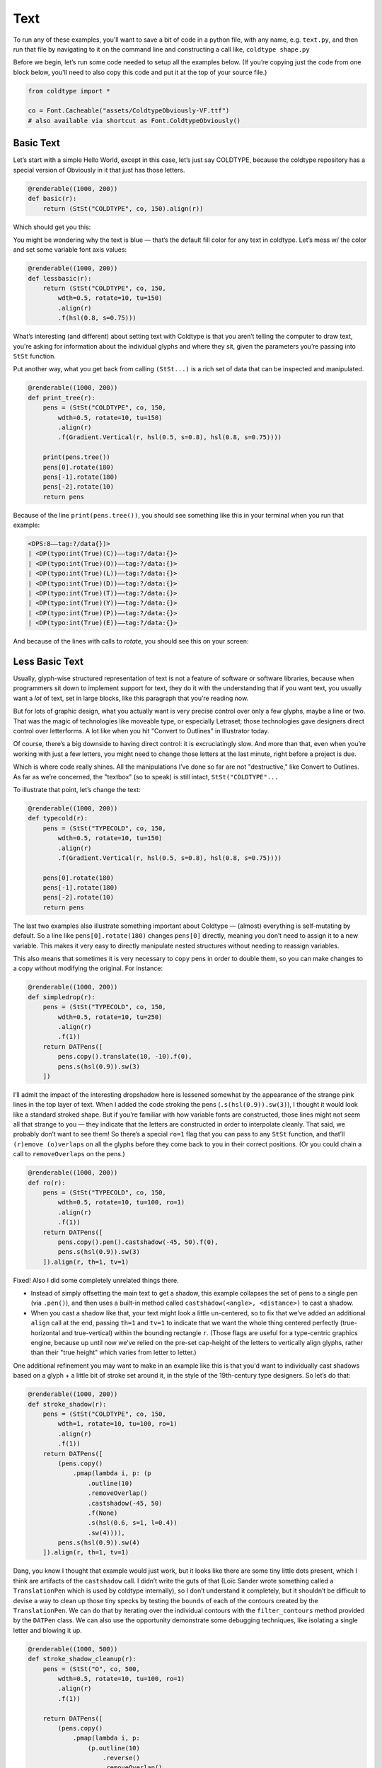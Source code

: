 Text
====

To run any of these examples, you'll want to save a bit of code in a python file, with any name, e.g. ``text.py``, and then run that file by navigating to it on the command line and constructing a call like, ``coldtype shape.py``

Before we begin, let’s run some code needed to setup all the examples below. (If you’re copying just the code from one block below, you'll need to also copy this code and put it at the top of your source file.)

.. code:: python

    from coldtype import *

    co = Font.Cacheable("assets/ColdtypeObviously-VF.ttf")
    # also available via shortcut as Font.ColdtypeObviously()

Basic Text
----------

Let’s start with a simple Hello World, except in this case, let’s just say COLDTYPE, because the coldtype repository has a special version of Obviously in it that just has those letters.

.. code:: python

    @renderable((1000, 200))
    def basic(r):
        return (StSt("COLDTYPE", co, 150).align(r))

Which should get you this:

.. image:: /_static/renders/text_basic.png
    :width: 500
    :class: add-border

You might be wondering why the text is blue — that’s the default fill color for any text in coldtype. Let’s mess w/ the color and set some variable font axis values:

.. code:: python

    @renderable((1000, 200))
    def lessbasic(r):
        return (StSt("COLDTYPE", co, 150,
            wdth=0.5, rotate=10, tu=150)
            .align(r)
            .f(hsl(0.8, s=0.75)))

.. image:: /_static/renders/text_lessbasic.png
    :width: 500
    :class: add-border

What’s interesting (and different) about setting text with Coldtype is that you aren’t telling the computer to draw text, you're asking for information about the individual glyphs and where they sit, given the parameters you’re passing into ``StSt`` function.

Put another way, what you get back from calling ``(StSt...)`` is a rich set of data that can be inspected and manipulated.

.. code:: python

    @renderable((1000, 200))
    def print_tree(r):
        pens = (StSt("COLDTYPE", co, 150,
            wdth=0.5, rotate=10, tu=150)
            .align(r)
            .f(Gradient.Vertical(r, hsl(0.5, s=0.8), hsl(0.8, s=0.75))))
        
        print(pens.tree())
        pens[0].rotate(180)
        pens[-1].rotate(180)
        pens[-2].rotate(10)
        return pens

Because of the line ``print(pens.tree())``, you should see something like this in your terminal when you run that example:

.. code:: text

    <DPS:8——tag:?/data{})>
    | <DP(typo:int(True)(C))——tag:?/data:{}>
    | <DP(typo:int(True)(O))——tag:?/data:{}>
    | <DP(typo:int(True)(L))——tag:?/data:{}>
    | <DP(typo:int(True)(D))——tag:?/data:{}>
    | <DP(typo:int(True)(T))——tag:?/data:{}>
    | <DP(typo:int(True)(Y))——tag:?/data:{}>
    | <DP(typo:int(True)(P))——tag:?/data:{}>
    | <DP(typo:int(True)(E))——tag:?/data:{}>

And because of the lines with calls to `rotate`, you should see this on your screen:

.. image:: /_static/renders/text_print_tree.png
    :width: 500
    :class: add-border

Less Basic Text
---------------

Usually, glyph-wise structured representation of text is not a feature of software or software libraries, because when programmers sit down to implement support for text, they do it with the understanding that if you want text, you usually want a `lot` of text, set in large blocks, like this paragraph that you’re reading now.

But for lots of graphic design, what you actually want is very precise control over only a few glyphs, maybe a line or two. That was the magic of technologies like moveable type, or especially Letraset; those technologies gave designers direct control over letterforms. A lot like when you hit "Convert to Outlines" in Illustrator today.

Of course, there’s a big downside to having direct control: it is excruciatingly slow. And more than that, even when you’re working with just a few letters, you might need to change those letters at the last minute, right before a project is due.

Which is where code really shines. All the manipulations I’ve done so far are not "destructive," like Convert to Outlines. As far as we’re concerned, the "textbox" (so to speak) is still intact, ``StSt("COLDTYPE"...``

To illustrate that point, let’s change the text:

.. code:: python

    @renderable((1000, 200))
    def typecold(r):
        pens = (StSt("TYPECOLD", co, 150,
            wdth=0.5, rotate=10, tu=150)
            .align(r)
            .f(Gradient.Vertical(r, hsl(0.5, s=0.8), hsl(0.8, s=0.75))))
        
        pens[0].rotate(180)
        pens[-1].rotate(180)
        pens[-2].rotate(10)
        return pens

.. image:: /_static/renders/text_typecold.png
    :width: 500
    :class: add-border

The last two examples also illustrate something important about Coldtype — (almost) everything is self-mutating by default. So a line like ``pens[0].rotate(180)`` changes ``pens[0]`` directly, meaning you don’t need to assign it to a new variable. This makes it very easy to directly manipulate nested structures without needing to reassign variables.

This also means that sometimes it is very necessary to ``copy`` pens in order to double them, so you can make changes to a copy without modifying the original. For instance:

.. code:: python

    @renderable((1000, 200))
    def simpledrop(r):
        pens = (StSt("TYPECOLD", co, 150,
            wdth=0.5, rotate=10, tu=250)
            .align(r)
            .f(1))
        return DATPens([
            pens.copy().translate(10, -10).f(0),
            pens.s(hsl(0.9)).sw(3)
        ])

.. image:: /_static/renders/text_simpledrop.png
    :width: 500
    :class: add-border

I’ll admit the impact of the interesting dropshadow here is lessened somewhat by the appearance of the strange pink lines in the top layer of text. When I added the code stroking the pens (``.s(hsl(0.9)).sw(3)``), I thought it would look like a standard stroked shape. But if you’re familiar with how variable fonts are constructed, those lines might not seem all that strange to you — they indicate that the letters are constructed in order to interpolate cleanly. That said, we probably don’t want to see them! So there’s a special ``ro=1`` flag that you can pass to any ``StSt`` function, and that’ll ``(r)emove (o)verlaps`` on all the glyphs before they come back to you in their correct positions. (Or you could chain a call to ``removeOverlaps`` on the pens.)

.. code:: python

    @renderable((1000, 200))
    def ro(r):
        pens = (StSt("TYPECOLD", co, 150,
            wdth=0.5, rotate=10, tu=100, ro=1)
            .align(r)
            .f(1))
        return DATPens([
            pens.copy().pen().castshadow(-45, 50).f(0),
            pens.s(hsl(0.9)).sw(3)
        ]).align(r, th=1, tv=1)

.. image:: /_static/renders/text_ro.png
    :width: 500
    :class: add-border

Fixed! Also I did some completely unrelated things there.

* Instead of simply offsetting the main text to get a shadow, this example collapses the set of pens to a single pen (via ``.pen()``), and then uses a built-in method called ``castshadow(<angle>, <distance>)`` to cast a shadow.

* When you cast a shadow like that, your text might look a little un-centered, so to fix that we’ve added an additional ``align`` call at the end, passing ``th=1`` and ``tv=1`` to indicate that we want the whole thing centered perfectly (true-horizontal and true-vertical) within the bounding rectangle ``r``. (Those flags are useful for a type-centric graphics engine, because up until now we’ve relied on the pre-set cap-height of the letters to vertically align glyphs, rather than their "true height" which varies from letter to letter.)

One additional refinement you may want to make in an example like this is that you'd want to individually cast shadows based on a glyph + a little bit of stroke set around it, in the style of the 19th-century type designers. So let’s do that:

.. code:: python

    @renderable((1000, 200))
    def stroke_shadow(r):
        pens = (StSt("COLDTYPE", co, 150,
            wdth=1, rotate=10, tu=100, ro=1)
            .align(r)
            .f(1))
        return DATPens([
            (pens.copy()
                .pmap(lambda i, p: (p
                    .outline(10)
                    .removeOverlap()
                    .castshadow(-45, 50)
                    .f(None)
                    .s(hsl(0.6, s=1, l=0.4))
                    .sw(4)))),
            pens.s(hsl(0.9)).sw(4)
        ]).align(r, th=1, tv=1)

.. image:: /_static/renders/text_stroke_shadow.png
    :width: 500
    :class: add-border

Dang, you know I thought that example would just work, but it looks like there are some tiny little dots present, which I think are artifacts of the ``castshadow`` call. I didn’t write the guts of that (Loïc Sander wrote something called a ``TranslationPen`` which is used by coldtype internally), so I don’t understand it completely, but it shouldn’t be difficult to devise a way to clean up those tiny specks by testing the ``bounds`` of each of the contours created by the ``TranslationPen``. We can do that by iterating over the individual contours with the ``filter_contours`` method provided by the ``DATPen`` class. We can also use the opportunity demonstrate some debugging techniques, like isolating a single letter and blowing it up.

.. code:: python

    @renderable((1000, 500))
    def stroke_shadow_cleanup(r):
        pens = (StSt("O", co, 500,
            wdth=0.5, rotate=10, tu=100, ro=1)
            .align(r)
            .f(1))
        
        return DATPens([
            (pens.copy()
                .pmap(lambda i, p:
                    (p.outline(10)
                        .reverse()
                        .removeOverlap()
                        .castshadow(-5, 500)
                        .filter_contours(lambda j, c: c.bounds().w > 50)
                        .f(None)
                        .s(hsl(0.6, s=1, l=0.4))
                        .sw(4)))),
            pens.s(hsl(0.9)).sw(4)
        ]).align(r, th=1, tv=1)

.. image:: /_static/renders/text_stroke_shadow_cleanup.png
    :width: 500
    :class: add-border

Got it! If you comment out the ``.filter_contours`` line, you should see the little speck show up again.

Two suggestions to help you better understand code or find weird looks: try commenting out various stuff and using random colors.

.. code:: python

    @renderable((1000, 250))
    def stroke_shadow_random(r):
        pens = (StSt("COLDTYPE", co, 150,
            wdth=0.5, rotate=10, tu=100, ro=1)
            .align(r)
            .f(1))
        return DATPens([
            (pens.copy()
                .pmap(lambda i, p: (p
                    .outline(10)
                    #.removeOverlap() # commented out
                    .castshadow(-45, 50)
                    .f(hsl(random(), s=1, a=0.1))
                    .s(hsl(random(), s=1, l=0.4))
                    .sw(4)))),
            pens.pmap(lambda i, p: p.s(hsl(random())).sw(4))
        ]).align(r, th=1, tv=1)

.. image:: /_static/renders/text_stroke_shadow_random.png
    :width: 500
    :class: add-border

Multi-line Text
---------------

.. code:: python

    @renderable ((1000, 550))
    def multiline(r):
        return (StSt("COLDTYPE\nTYPECOLD", co, 300, wdth=1, fit=500)
            .align(r)
            .f(0))

.. image:: /_static/renders/text_multiline.png
    :width: 500
    :class: add-border

Text-on-a-path
--------------

If you like to align glyphs along an arbitrary path, you can use the DATPens’s ``distribute_on_path`` method to set the glyphs returned from a ``StSt``.

.. code:: python

    @renderable((1000, 1000))
    def on_a_path(r):
        circle = DATPen().oval(r.inset(250)).reverse()
        return (StSt("COLDTYPE", co, 200, wdth=1)
            .distribute_on_path(circle, offset=275)
            .f(0))

.. image:: /_static/renders/text_on_a_path.png
    :width: 500
    :class: add-border

What if we want more text on the circle and we want it to fit automatically to the length of the curve on which it’s set — without overlapping? Simple append a ``fit=`` keyword argument to fit the text to the length of the curve that we'll end up setting the pens on.

.. code:: python

    @renderable((1000, 1000))
    def text_on_a_path_fit(r):
        circle = DATPen().oval(r.inset(250)).reverse()
        dps = (StSt("COLDTYPE COLDTYPE COLDTYPE ", co, 200,
            wdth=1, tu=100, space=500, fit=circle.length())
            .distribute_on_path(circle)
            .f(Gradient.H(circle.bounds(), hsl(0.5, s=0.6), hsl(0.85, s=0.6))))
        return dps

.. image:: /_static/renders/text_text_on_a_path_fit.png
    :width: 500
    :class: add-border

One thing that’s weird about setting text on a curve is that, depending on the curve, it can exaggerate — or eliminate — spacing between letters. Sometimes that doesn’t really matter — in the case of this circle, because the curve only bends in one manner, the text is always extra spacey, which usually isn't a problem. But if we set the text on a sine-wave, the issue becomes more apparent, since the spacing is both expanded and compressed on the same curve, and when letters overlap excessively, they can get illegible quickly.

Is there a solution? Probably many but the one I like a lot is the ``understroke`` method on the ``DATPens`` class, which interleaves a stroked version of each letter in a set (a technique popular in pulp/comic titling & the subsequent graffiti styles they inspired).

Let’s see what that looks like.

.. code:: python
    
    import coldtype.fx.shapes as shapes

    @renderable((1000, 500))
    def text_on_a_path_understroke(r):
        sine = DATPen().ch(shapes.sine(r.inset(0, 180), 3))
        return (StSt("COLDTYPE COLDTYPE COLDTYPE", co, 100,
            wdth=1, tu=-50, space=500, fit=sine.length())
            .distribute_on_path(sine)
            .understroke(sw=10)
            .f(Gradient.H(sine.bounds(), hsl(0.7, l=0.6, s=0.65), hsl(0.05, l=0.6, s=0.65)))
            .translate(0, -20))

.. image:: /_static/renders/text_text_on_a_path_understroke.png
    :width: 500
    :class: add-border

Interesting! But there’s one thing to correct if we want better legibility. You'll notice in that first purple COLDTYPE, the C is unrecognizable, because the O that comes after it is on top of it. This is how text layout engines usually work for LTR languages — the topmost glyph is the right-most glyph. But that’s not what we want — we want to reverse the order of the glyphs. Luckily, that’s easy, just pass a ``r=1`` (or ``reverse=1``), to the ``Style`` constructor.

.. code:: python

    @renderable((1000, 500))
    def text_on_a_path_understroke_reversed(r):
        sine = DATPen().ch(shapes.sine(r.inset(0, 180), 3))
        return (StSt("COLDTYPE COLDTYPE COLDTYPE", co, 100,
            wdth=1, tu=-50, space=500, r=1, fit=sine.length())
            .distribute_on_path(sine)
            .understroke(sw=10)
            .f(Gradient.H(sine.bounds(), hsl(0.7, l=0.7, s=0.65), hsl(0.05, l=0.6, s=0.65)))
            .translate(0, -20))

.. image:: /_static/renders/text_text_on_a_path_understroke_reversed.png
    :width: 500
    :class: add-border

It’s a subtle difference, but one that (to me) makes a huge difference. I also lightened the purple in the gradient, I think it looks a little better that way, right?